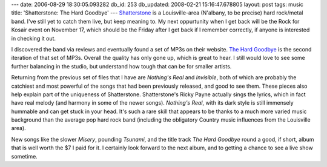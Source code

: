 ---
date: 2006-08-29 18:30:05.093282
db_id: 253
db_updated: 2008-02-21 15:16:47.678805
layout: post
tags: music
title: 'Shatterstone: The Hard Goodbye'
---
`Shatterstone <http://www.shatterstone.com/>`_ is a Louisville-area (N'albany, to be precise) hard rock/metal band.  I've still yet to catch them live, but keep meaning to.  My next oppurtunity when I get back will be the Rock for Kosair event on November 17, which should be the Friday after I get back if I remember correctly, if anyone is interested in checking it out.

I discovered the band via reviews and eventually found a set of MP3s on their website.  `The Hard Goodbye <http://cdbaby.com/cd/shatterstone>`_ is the second iteration of that set of MP3s.  Overall the quality has only gone up, which is great to hear.  I still would love to see some further balancing in the studio, but understand how tough that can be for smaller artists.  

Returning from the previous set of files that I have are *Nothing's Real* and *Invisible*, both of which are probably the catchiest and most powerful of the songs that had been previously released, and good to see them.  These pieces also help explain part of the uniqueness of Shatterstone.  Shatterstone's Ricky Payne actually sings the lyrics, which in fact have real melody (and harmony in some of the newer songs).  *Nothing's Real*, with its dark style is still immensely hummable and can get stuck in your head.  It's such a rare skill that appears to be thanks to a much more varied music background than the average pop hard rock band (including the obligatory Country music influences from the Louisville area).

New songs like the slower *Misery*, pounding *Tsunami*, and the title track *The Hard Goodbye* round a good, if short, album that is well worth the $7 I paid for it.  I certainly look forward to the next album, and to getting a chance to see a live show sometime.